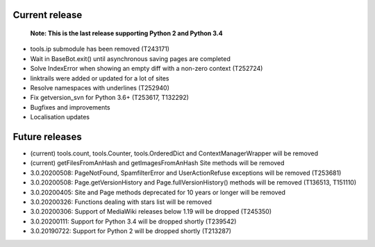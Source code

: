 Current release
~~~~~~~~~~~~~~~

  **Note: This is the last release supporting Python 2 and Python 3.4**

* tools.ip submodule has been removed (T243171)
* Wait in BaseBot.exit() until asynchronous saving pages are completed
* Solve IndexError when showing an empty diff with a non-zero context (T252724)
* linktrails were added or updated for a lot of sites
* Resolve namespaces with underlines (T252940)
* Fix getversion_svn for Python 3.6+ (T253617, T132292)
* Bugfixes and improvements
* Localisation updates

Future releases
~~~~~~~~~~~~~~~

* (current) tools.count, tools.Counter, tools.OrderedDict and ContextManagerWrapper will be removed
* (current) getFilesFromAnHash and getImagesFromAnHash Site methods will be removed
* 3.0.20200508: PageNotFound, SpamfilterError and UserActionRefuse exceptions will be removed (T253681)
* 3.0.20200508: Page.getVersionHistory and Page.fullVersionHistory() methods will be removed (T136513, T151110)
* 3.0.20200405: Site and Page methods deprecated for 10 years or longer will be removed
* 3.0.20200326: Functions dealing with stars list will be removed
* 3.0.20200306: Support of MediaWiki releases below 1.19 will be dropped (T245350)
* 3.0.20200111: Support for Python 3.4 will be dropped shortly (T239542)
* 3.0.20190722: Support for Python 2 will be dropped shortly (T213287)

